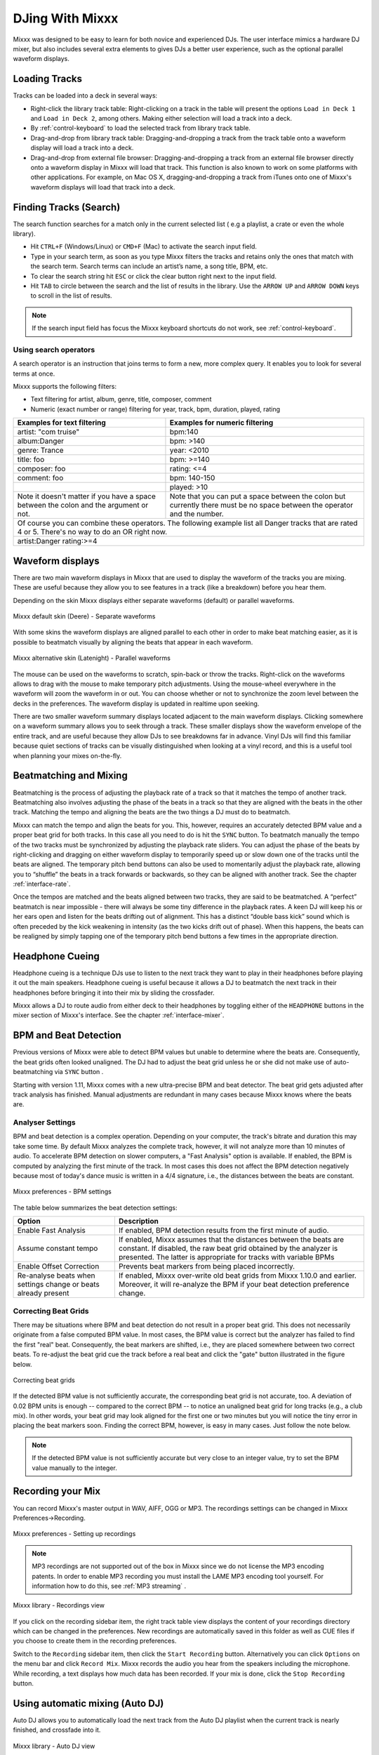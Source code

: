 DJing With Mixxx
****************

Mixxx was designed to be easy to learn for both novice and experienced DJs. The
user interface mimics a hardware DJ mixer, but also includes several extra
elements to gives DJs a better user experience, such as the optional parallel 
waveform displays.

.. _djing-loading-tracks:

Loading Tracks
==============

Tracks can be loaded into a deck in several ways:

* Right-click the library track table: Right-clicking on a track in the table
  will present the options ``Load in Deck 1`` and ``Load in Deck 2``, among
  others. Making either selection will load a track into a deck.
* By :ref:`control-keyboard` to load the selected track from library track table.  
* Drag-and-drop from library track table: Dragging-and-dropping a track from the
  track table onto a waveform display will load a track into a deck.
* Drag-and-drop from external file browser: Dragging-and-dropping a track from an
  external file browser directly onto a waveform display in Mixxx will load that
  track. This function is also known to work on some platforms with other
  applications. For example, on Mac OS X, dragging-and-dropping a track from iTunes
  onto one of Mixxx's waveform displays will load that track into a deck.

.. _djing-finding-tracks:

Finding Tracks (Search)
=======================

The search function searches for a match only in the current selected list ( e.g 
a playlist, a crate or even the whole library). 

* Hit ``CTRL+F`` (Windows/Linux) or ``CMD+F`` (Mac) to activate the search input field.
* Type in your search term, as soon as you type Mixxx filters the tracks and 
  retains only the ones that match with the search term. Search terms can include 
  an artist’s name, a song title, BPM, etc.
* To clear the search string hit ``ESC`` or click the clear button right next to 
  the input field.
* Hit ``TAB`` to circle between the search and the list of results in the library.
  Use the ``ARROW UP`` and ``ARROW DOWN`` keys to scroll in the list of results.
 
.. note:: If the search input field has focus the Mixxx keyboard shortcuts do not 
          work, see :ref:`control-keyboard`.

Using search operators
----------------------
A search operator is an instruction that joins terms to form a new, more complex 
query. It enables you to look for several terms at once.

Mixxx supports the following filters:

* Text filtering for artist, album, genre, title, composer, comment
* Numeric (exact number or range) filtering for year, track, bpm, duration, played, rating

+------------------------------------------+---------------------------------------+
| Examples for text filtering              | Examples for numeric filtering        |
+==========================================+=======================================+
| artist: "com truise"                     | bpm:140                               |
+------------------------------------------+---------------------------------------+
| album:Danger                             | bpm: >140                             |   
+------------------------------------------+---------------------------------------+
| genre: Trance                            | year: <2010                           |
+------------------------------------------+---------------------------------------+
| title: foo                               | bpm: >=140                            |
+------------------------------------------+---------------------------------------+
| composer: foo                            | rating: <=4                           |
+------------------------------------------+---------------------------------------+
| comment: foo                             | bpm: 140-150                          |
+------------------------------------------+---------------------------------------+
|                                          | played: >10                           |
+------------------------------------------+---------------------------------------+
| Note it doesn't matter if you have a     | Note that you can put a space between |
| space between the colon and the argument | the colon but currently there must be | 
| or not.                                  | no space between the operator and the |
|                                          | number.                               |
|                                          |                                       |
+------------------------------------------+---------------------------------------+
| Of course you can combine these operators. The following example list all Danger |
| tracks that are rated 4 or 5. There's no way to do an OR right now.              |
+------------------------------------------+---------------------------------------+
| artist:Danger rating:>=4                                                         |
+------------------------------------------+---------------------------------------+

Waveform displays
=================

There are two main waveform displays in Mixxx that are used to display the
waveform of the tracks you are mixing. These are useful because they allow you to
see features in a track (like a breakdown) before you hear them.

Depending on the skin Mixxx displays either separate waveforms (default) or 
parallel waveforms.

.. figure:: ../_static/Mixxx-1.11-Deere-separate-waveform.png
   :align: center
   :width: 100%
   :figwidth: 100%
   :alt: Mixxx default skin (Deere) - Separate waveforms
   :figclass: pretty-figures

   Mixxx default skin (Deere) - Separate waveforms

With some skins the waveform displays are aligned parallel to each other in order to make 
beat matching easier, as it is possible to beatmatch visually by aligning the beats that
appear in each waveform.

.. figure:: ../_static/Mixxx-1.11-Latenight-parallel-waveform.png
   :align: center
   :width: 100%
   :figwidth: 100%
   :alt: Mixxx alternative skin (Latenight) - Parallel waveforms
   :figclass: pretty-figures

   Mixxx alternative skin (Latenight) - Parallel waveforms

The mouse can be used on the waveforms to scratch, spin-back or throw the tracks.
Right-click on the waveforms allows to drag with the mouse to make temporary pitch
adjustments. Using the mouse-wheel everywhere in the waveform will zoom the waveform 
in or out. You can choose whether or not to synchronize the zoom level between the 
decks in the preferences. The waveform display is updated in realtime upon seeking.

There are two smaller waveform summary displays located adjacent to the main waveform
displays. Clicking somewhere on a waveform summary allows you to seek through a track.
These smaller displays show the waveform envelope of the entire track, and are useful 
because they allow DJs to see breakdowns far in advance.  Vinyl DJs will find this 
familiar because quiet sections of tracks can be visually distinguished when looking 
at a vinyl record, and this is a useful tool when planning your mixes on-the-fly.

Beatmatching and Mixing
=======================

Beatmatching is the process of adjusting the playback rate of a track so that it
matches the tempo of another track. Beatmatching also involves adjusting the
phase of the beats in a track so that they are aligned with the beats in the
other track. Matching the tempo and aligning the beats are the two things a DJ
must do to beatmatch.

Mixxx can match the tempo and align the beats for you. This, however, requires
an accurately detected BPM value and a proper beat grid for both tracks. In this 
case all you need to do is hit the ``SYNC`` button. 
To beatmatch manually the tempo of the two tracks  must be synchronized by 
adjusting the playback rate sliders. You can adjust the phase of the beats by 
right-clicking and dragging on either waveform display to temporarily speed up 
or slow down one of the tracks until the beats are aligned. 
The temporary pitch bend buttons can also be used to momentarily adjust the 
playback rate, allowing you to “shuffle” the beats in a track forwards or 
backwards, so they can be aligned with another track. See the chapter 
:ref:`interface-rate`.

Once the tempos are matched and the beats aligned between two tracks, they are
said to be beatmatched. A “perfect” beatmatch is near impossible - there will
always be some tiny difference in the playback rates. A keen DJ will keep his or
her ears open and listen for the beats drifting out of alignment. This has a
distinct “double bass kick” sound which is often preceded by the kick weakening
in intensity (as the two kicks drift out of phase). When this happens, the beats
can be realigned by simply tapping one of the temporary pitch bend buttons a few
times in the appropriate direction.

Headphone Cueing
================

Headphone cueing is a technique DJs use to listen to the next track they want to
play in their headphones before playing it out the main speakers. Headphone cueing 
is useful because it allows a DJ to beatmatch the next track in their headphones 
before bringing it into their mix by sliding the crossfader.

Mixxx allows a DJ to route audio from either deck to their headphones by toggling 
either of the ``HEADPHONE`` buttons in the mixer section of Mixxx's
interface. See the chapter :ref:`interface-mixer`.

.. _djing-bpm-detection:

BPM and Beat Detection
======================

Previous versions of Mixxx were able to detect BPM values but unable to determine
where the beats are. Consequently, the beat grids often looked unaligned. 
The DJ had to adjust the beat grid unless he or she did not make use of 
auto-beatmatching via ``SYNC`` button .   

Starting with version 1.11, Mixxx comes with a new ultra-precise BPM and beat detector.
The beat grid gets adjusted after track analysis has finished. Manual 
adjustments are redundant in many cases because Mixxx knows where the beats are.

Analyser Settings
-------------------

BPM and beat detection is a complex operation. Depending on your computer, the track's bitrate and duration
this may take some time. By default Mixxx analyzes the complete track, however, it will not analyze more than
10 minutes of audio. To accelerate BPM detection on slower computers, a "Fast Analysis" option is available. 
If enabled, the BPM is computed by analyzing the first minute of the track. In most 
cases this does not affect the BPM detection negatively because most of today's dance music is written
in a 4/4 signature, i.e., the distances between the beats are constant. 
 
.. figure:: ../_static/Mixxx-1.11-Preferences-Beatdetection.png
   :align: center
   :width: 100%
   :figwidth: 100%
   :alt: Mixxx preferences - BPM settings
   :figclass: pretty-figures

   Mixxx preferences - BPM settings

The table below summarizes the beat detection settings:

+----------------------------------------+-------------------------------------------------------+
| Option                                 | Description                                           |
+========================================+=======================================================+
| Enable Fast Analysis                   | If enabled, BPM detection results from the first      |
|                                        | minute of audio.                                      |
+----------------------------------------+-------------------------------------------------------+
| Assume constant tempo                  | If enabled, Mixxx assumes that the distances between  |
|                                        | the beats are constant. If disabled, the raw beat grid| 
|                                        | obtained by the analyzer is presented. The latter is  | 
|                                        | appropriate for tracks with variable BPMs             |   
+----------------------------------------+-------------------------------------------------------+
| Enable Offset Correction               | Prevents beat markers from being placed incorrectly.  |
+----------------------------------------+-------------------------------------------------------+
| Re-analyse beats when settings         | If enabled, Mixxx over-write old beat grids from      |
| change or beats already present        | Mixxx 1.10.0 and earlier. Moreover, it will re-analyze|
|                                        | the BPM if your beat detection preference change.     |
|                                        |                                                       |
+----------------------------------------+-------------------------------------------------------+

Correcting Beat Grids
---------------------

There may be situations where BPM and beat detection do not result in a proper beat grid. This
does not necessarily originate from a false computed BPM value. In most cases, the BPM value 
is correct but the analyzer has failed to find the first "real" beat. Consequently, the beat markers 
are shifted, i.e., they are placed somewhere between two correct beats. To re-adjust the beat grid
cue the track before a real beat and click the "gate" button illustrated in the figure below.

.. figure:: ../_static/correcting_beat_grid.png
   :align: center
   :width: 60%
   :figwidth: 100%
   :alt: Mixxx preferences - Correcting beat grids
   :figclass: pretty-figures

   Correcting beat grids

If the detected BPM value is not sufficiently accurate, the corresponding beat grid is not accurate, too. A deviation of
0.02 BPM units is enough -- compared to the correct BPM --  to notice an unaligned beat grid for long tracks (e.g., a club mix).
In other words, your beat grid may look aligned for the first one or two minutes but you will notice the tiny error in placing
the beat markers soon. Finding the correct BPM, however, is easy in many cases. Just follow the note below.

.. note:: If the detected BPM value is not sufficiently accurate but very close to an integer value,
          try to set the BPM value manually to the integer. 

.. _djing-recording-your-mix:

Recording your Mix
==================

You can record Mixxx's master output in WAV, AIFF, OGG or MP3.
The recordings settings can be changed in Mixxx Preferences->Recording.

.. figure:: ../_static/Mixxx-1.11-Preferences-Recording.png
   :align: center
   :width: 100%
   :figwidth: 100%
   :alt: Mixxx preferences - Setting up recordings
   :figclass: pretty-figures

   Mixxx preferences - Setting up recordings

.. note:: MP3 recordings are not supported out of the box in Mixxx since we do not
          license the MP3 encoding patents. In order to enable MP3 recording you must
          install the LAME MP3 encoding tool yourself.
          For information how to do this, see :ref:`MP3 streaming` .

.. figure:: ../_static/Mixxx-1.10-Library-Recordings.png
   :align: center
   :width: 100%
   :figwidth: 100%
   :alt: Mixxx library - Recordings view
   :figclass: pretty-figures

   Mixxx library - Recordings view

If you click on the recording sidebar item, the right track table view displays the content
of your recordings directory which can be changed in the preferences. New recordings are automatically 
saved in this folder as well as CUE files if you choose to create them in the recording preferences.

Switch to the ``Recording`` sidebar item, then click the ``Start Recording`` button. Alternatively
you can click ``Options`` on the menu bar and click ``Record Mix``. Mixxx records the audio you hear
from the speakers including the microphone. While recording, a text displays how much data
has been recorded. If your mix is done, click the ``Stop Recording`` button.

.. _djing-auto-dj:

Using automatic mixing (Auto DJ)
================================

Auto DJ allows you to automatically load the next track from the Auto DJ playlist 
when the current track is nearly finished, and crossfade into it.

.. figure:: ../_static/Mixxx-1.11-Library-Auto-DJ.png
   :align: center
   :width: 100%
   :figwidth: 100%
   :alt: Mixxx library - Auto DJ view
   :figclass: pretty-figures

   Mixxx library - Auto DJ view

The Auto DJ features in detail:

* Shuffle button - Shuffles the content of the Auto DJ playlist.
* Skip track button - Skips the next track in the Auto DJ playlist.
* Fade now button - Triggers the transition to the next track.
* Transition time spin-box - Determines the duration of the transition.
* Enable Auto DJ button - Toggles the Auto DJ mode on or off.

The ``Skip track`` and ``Fade now`` buttons are only accessible if the Auto DJ 
mode is enabled. The Search field in the upper left corner is disable in Auto DJ.

.. hint:: You can put a pause between two tracks that are automatically mixed by 
          using a negative value in the ``Transition time`` spin-box.

Loading tracks into Auto DJ
---------------------------

To be able to play tracks automatically, they must first be loaded into the Auto 
DJ playlist. The Auto DJ playlist is empty per default.

.. figure:: ../_static/Mixxx-1.11-Library-Add-to-Auto-DJ.png
   :align: center
   :width: 60%
   :figwidth: 100%
   :alt: Mixxx library - Adding a playlist to Auto DJ
   :figclass: pretty-figures

   Mixxx library - Adding a playlist to Auto DJ

There are several ways to load tracks into the Auto DJ:

* Select single or multiple tracks from the library, a regular playlist or crate 
  and drag them to the Auto DJ icon on the left.
* Select a regular playlist or crate, right-click with the mouse and select 
  ``Add to Auto DJ`` from the mouse menu. This adds all tracks to Auto DJ.
* While being in Auto DJ view, drag tracks from external file managers to the 
  Auto DJ.

Playing tracks in Auto DJ
-------------------------

Now that you have loaded tracks into the Auto DJ playlist, you can activate Auto 
DJ by clicking the ``Enable Auto DJ`` button. The first tracks from your list are 
loaded into the decks and the playback starts. Mixxx will continue to automatically 
mix until the Auto DJ playlist is empty.

If you are done with Auto DJ, click the ``Disable Auto DJ`` button. You can then 
seamlessly continue with the live playing of your tracks.

